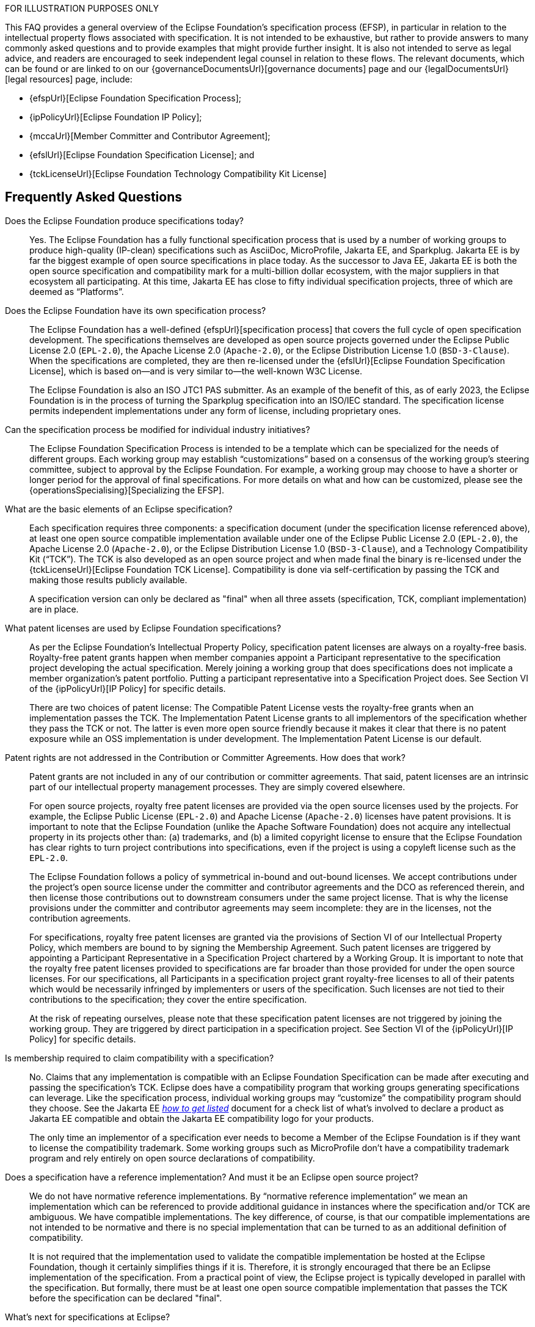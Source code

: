 ////
 * Copyright (C) 2023 Eclipse Foundation, Inc. and others. 
 * 
 * This program and the accompanying materials are made available under the
 * terms of the Eclipse Public License v. 2.0 which is available at
 * http://www.eclipse.org/legal/epl-2.0.
 * 
 * SPDX-License-Identifier: EPL-2.0
////

FOR ILLUSTRATION PURPOSES ONLY

This FAQ provides a general overview of the Eclipse Foundation’s specification process (EFSP), in particular in relation to the intellectual property flows associated with specification. It is not intended to be exhaustive, but rather to provide answers to many commonly asked questions and to provide examples that might provide further insight. It is also not intended to serve as legal advice, and readers are encouraged to seek independent legal counsel in relation to these flows. The relevant documents, which can be found or are linked to on our {governanceDocumentsUrl}[governance documents] page and our {legalDocumentsUrl}[legal resources] page, include:

- {efspUrl}[Eclipse Foundation Specification Process];
- {ipPolicyUrl}[Eclipse Foundation IP Policy];
- {mccaUrl}[Member Committer and Contributor Agreement];
- {efslUrl}[Eclipse Foundation Specification License]; and
- {tckLicenseUrl}[Eclipse Foundation Technology Compatibility Kit License]

[#efsp-ipflows-faq]
== Frequently Asked Questions

Does the Eclipse Foundation produce specifications today?  ::

Yes. The Eclipse Foundation has a fully functional specification process that is used by a number of working groups to produce high-quality (IP-clean) specifications such as AsciiDoc, MicroProfile, Jakarta EE, and Sparkplug. Jakarta EE is by far the biggest example of open source specifications in place today. As the successor to Java EE, Jakarta EE is both the open source specification and compatibility mark for a multi-billion dollar ecosystem, with the major suppliers in that ecosystem all participating. At this time, Jakarta EE has close to fifty individual specification projects, three of which are deemed as “Platforms”.

Does the Eclipse Foundation have its own specification process?  ::

The Eclipse Foundation has a well-defined {efspUrl}[specification process] that covers the full cycle of open specification development. The specifications themselves are developed as open source projects governed under the Eclipse Public License 2.0 (`EPL-2.0`), the Apache License 2.0 (`Apache-2.0`), or the Eclipse Distribution License 1.0 (`BSD-3-Clause`). When the specifications are completed, they are then re-licensed under the {efslUrl}[Eclipse Foundation Specification License], which is based on--and is very similar to--the well-known W3C License.
+
The Eclipse Foundation is also an ISO JTC1 PAS submitter. As an example of the benefit of this, as of early 2023, the Eclipse Foundation is in the process of turning the Sparkplug specification into an ISO/IEC standard. The specification license permits independent implementations under any form of license, including proprietary ones.

Can the specification process be modified for individual industry initiatives?  ::

The Eclipse Foundation Specification Process is intended to be a template which can be specialized for the needs of different groups. Each working group may establish “customizations” based on a consensus of the working group’s steering committee, subject to approval by the Eclipse Foundation. For example, a working group may choose to have a shorter or longer period for the approval of final specifications. For more details on what and how can be customized, please see the {operationsSpecialising}[Specializing the EFSP].

What are the basic elements of an Eclipse specification?  ::

Each specification requires three components: a specification document (under the specification license referenced above), at least one open source compatible implementation available under one of the Eclipse Public License 2.0 (`EPL-2.0`), the Apache License 2.0 (`Apache-2.0`), or the Eclipse Distribution License 1.0 (`BSD-3-Clause`), and a Technology Compatibility Kit (“TCK”). The TCK is also developed as an open source project and when made final the binary is re-licensed under the {tckLicenseUrl}[Eclipse Foundation TCK License]. Compatibility is done via self-certification by passing the TCK and making those results publicly available. 
+
A specification version can only be declared as "final" when all three assets (specification, TCK, compliant implementation) are in place.

What patent licenses are used by Eclipse Foundation specifications? ::

As per the Eclipse Foundation's Intellectual Property Policy, specification patent licenses are always on a royalty-free basis. Royalty-free patent grants happen when member companies appoint a Participant representative to the specification project developing the actual specification. Merely joining a working group that does specifications does not implicate a member organization’s patent portfolio. Putting a participant representative into a Specification Project does. See Section VI of the {ipPolicyUrl}[IP Policy] for specific details.
+
There are two choices of patent license: The Compatible Patent License vests the royalty-free grants when an implementation passes the TCK. The Implementation Patent License grants to all implementors of the specification whether they pass the TCK or not. The latter is even more open source friendly because it makes it clear that there is no patent exposure while an OSS implementation is under development. The Implementation Patent License is our default.

Patent rights are not addressed in the Contribution or Committer Agreements. How does that work? ::

Patent grants are not included in any of our contribution or committer agreements. That said, patent licenses are an intrinsic part of our intellectual property management processes. They are simply covered elsewhere.
+
For open source projects, royalty free patent licenses are provided via the open source licenses used by the projects. For example, the Eclipse Public License (`EPL-2.0`) and Apache License (`Apache-2.0`) licenses have patent provisions. It is important to note that the Eclipse Foundation (unlike the Apache Software Foundation) does not acquire any intellectual property in its projects other than: (a) trademarks, and (b) a limited copyright license to ensure that the Eclipse Foundation has clear rights to turn project contributions into specifications, even if the project is using a copyleft license such as the `EPL-2.0`.
+
The Eclipse Foundation follows a policy of symmetrical in-bound and out-bound licenses. We accept contributions under the project's open source license under the committer and contributor agreements and the DCO as referenced therein, and then license those contributions out to downstream consumers under the same project license. That is why the license provisions under the committer and contributor agreements may seem incomplete: they are in the licenses, not the contribution agreements.
+
For specifications, royalty free patent licenses are granted via the provisions of Section VI of our Intellectual Property Policy, which members are bound to by signing the Membership Agreement. Such patent licenses are triggered by appointing a Participant Representative in a Specification Project chartered by a Working Group. It is important to note that the royalty free patent licenses provided to specifications are far broader than those provided for under the open source licenses. For our specifications, all Participants in a specification project grant royalty-free licenses to all of their patents which would be necessarily infringed by implementers or users of the specification. Such licenses are not tied to their contributions to the specification; they cover the entire specification. 
+
At the risk of repeating ourselves, please note that these specification patent licenses are not triggered by joining the working group. They are triggered by direct participation in a specification project. See Section VI of the {ipPolicyUrl}[IP Policy] for specific details.

Is membership required to claim compatibility with a specification? ::

No. Claims that any implementation is compatible with an Eclipse Foundation Specification can be made after executing and passing the specification’s TCK. Eclipse does have a compatibility program that working groups generating specifications can leverage. Like the specification process, individual working groups may “customize” the compatibility program should they choose. See the Jakarta EE https://jakarta.ee/compatibility/get-listed/[_how to get listed_] document for a check list of what's involved to declare a product as Jakarta EE compatible and obtain the Jakarta EE compatibility logo for your products.
+
The only time an implementor of a specification ever needs to become a Member of the Eclipse Foundation is if they want to license the compatibility trademark. Some working groups such as MicroProfile don't have a compatibility trademark program and rely entirely on open source declarations of compatibility.

Does a specification have a reference implementation? And must it be an Eclipse open source project? ::

We do not have normative reference implementations. By “normative reference implementation” we mean an implementation which can be referenced to provide additional guidance in instances where the specification and/or TCK are ambiguous. We have compatible implementations. The key difference, of course, is that our compatible implementations are not intended to be normative and there is no special implementation that can be turned to as an additional definition of compatibility.
+
It is not required that the implementation used to validate the compatible implementation be hosted at the Eclipse Foundation, though it certainly simplifies things if it is. Therefore, it is strongly encouraged that there be an Eclipse implementation of the specification. From a practical point of view, the Eclipse project is typically developed in parallel with the specification. But formally, there must be at least one open source compatible implementation that passes the TCK before the specification can be declared "final".

What’s next for specifications at Eclipse? ::

Next up is to leverage our status as an ISO/IEC JTC1 PAS submitter to turn our specifications into international standards. This is already underway (as of 2023) for the Sparkplug specification for machine interoperability.
+
Currently, our specification process is all about software and it is entirely a self-certification model. We have not yet done specifications of cyber-physical systems that combine hardware and software.
+
Also, Eclipse does not run any in-house processes to validate the compatibility of implementations. We have ideas on how to do such things, but like most things we do at Eclipse, we will develop such a process as the needs of a particular industry collaboration require us to do so.

